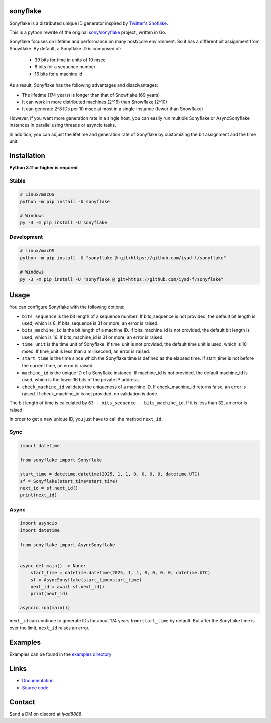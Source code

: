 sonyflake
============

Sonyflake is a distributed unique ID generator inspired by `Twitter's Snoflake <https://blog.twitter.com/2010/announcing-snowflake>`_.

This is a python rewrite of the original `sony/sonyflake <https://github.com/sony/sonyflake>`_ project, written in Go.

Sonyflake focuses on lifetime and performance on many host/core environment. So it has a different bit assignment from Snowflake. By default, a Sonyflake ID is composed of:

    - 39 bits for time in units of 10 msec
    - 8 bits for a sequence number
    - 16 bits for a machine id

As a result, Sonyflake has the following advantages and disadvantages:

- The lifetime (174 years) is longer than that of Snowflake (69 years)
- It can work in more distributed machines (2^16) than Snowflake (2^10)
- It can generate 2^8 IDs per 10 msec at most in a single instance (fewer than Snowflake)

However, if you want more generation rate in a single host,
you can easily run multiple Sonyflake or AsyncSonyflake instances in parallel using threads or asyncio tasks.

In addition, you can adjust the lifetime and generation rate of Sonyflake
by customizing the bit assignment and the time unit.

Installation
============

**Python 3.11 or higher is required**

Stable
------

.. code-block:: shell

    # Linux/macOS
    python -m pip install -U sonyflake

    # Windows
    py -3 -m pip install -U sonyflake

Development
-----------

.. code-block:: shell

    # Linux/macOS
    python -m pip install -U "sonyflake @ git+https://github.com/iyad-f/sonyflake"

    # Windows
    py -3 -m pip install -U "sonyflake @ git+https://github.com/iyad-f/sonyflake"

Usage
=====

You can configure Sonyflake with the following options:

- ``bits_sequence`` is the bit length of a sequence number.
  If bits_sequence is not provided, the default bit length is used, which is 8.
  If bits_sequence is 31 or more, an error is raised.

- ``bits_machine_id`` is the bit length of a machine ID.
  If bits_machine_id is not provided, the default bit length is used, which is 16.
  If bits_machine_id is 31 or more, an error is raised.

- ``time_unit`` is the time unit of Sonyflake.
  If time_unit is not provided, the default time unit is used, which is 10 msec.
  If time_unit is less than a millisecond, an error is raised.

- ``start_time`` is the time since which the Sonyflake time is defined as the elapsed time.
  If start_time is not before the current time, an error is raised.

- ``machine_id`` is the unique ID of a Sonyflake instance.
  If machine_id is not provided, the default machine_id is used, which is the lower 16 bits of the private IP address.

- ``check_machine_id`` validates the uniqueness of a machine ID.
  If check_machine_id returns false, an error is raised.
  If check_machine_id is not provided, no validation is done.

The bit length of time is calculated by ``63 - bits_sequence - bits_machine_id``.
If it is less than 32, an error is raised.

In order to get a new unique ID, you just have to call the method ``next_id``.

Sync
----

.. code-block:: python

    import datetime

    from sonyflake import Sonyflake

    start_time = datetime.datetime(2025, 1, 1, 0, 0, 0, 0, datetime.UTC)
    sf = Sonyflake(start_time=start_time)
    next_id = sf.next_id()
    print(next_id)

Async
-----

.. code-block:: python

    import asyncio
    import datetime

    from sonyflake import AsyncSonyflake


    async def main() -> None:
        start_time = datetime.datetime(2025, 1, 1, 0, 0, 0, 0, datetime.UTC)
        sf = AsyncSonyflake(start_time=start_time)
        next_id = await sf.next_id()
        print(next_id)

    asyncio.run(main())

``next_id`` can continue to generate IDs for about 174 years from ``start_time`` by default.
But after the Sonyflake time is over the limit, ``next_id`` raises an error.

Examples
========
Examples can be found in the `examples directory <https://github.com/iyad-f/sonyflake/tree/main/examples>`_

Links
=====
- `Documentation <https://sonyflake.readthedocs.io/en/latest/>`_
- `Source code <https://github.com/iyad-f/sonyflake>`_

Contact
=======
Send a DM on discord at `iyad8888`.